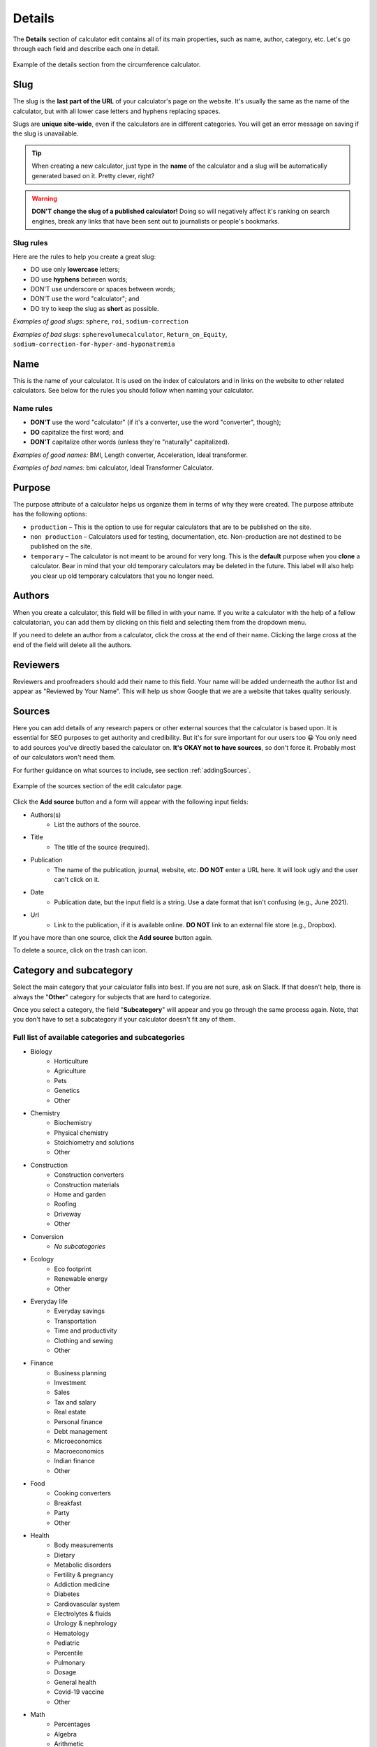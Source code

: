 .. _details:

Details
=======

The **Details** section of calculator edit contains all of its main properties, such as name, author, category, etc. Let's go through each field and describe each one in detail.

.. _detailsExample:
.. figure:: details-example.png
  :width: 100%
  :alt: example of details section from the circumference calculator
  :align: center

  Example of the details section from the circumference calculator.


.. _detailsSlug:

Slug
----

The slug is the **last part of the URL** of your calculator's page on the website. It's usually the same as the name of the calculator, but with all lower case letters and hyphens replacing spaces.

Slugs are **unique site-wide**, even if the calculators are in different categories. You will get an error message on saving if the slug is unavailable.

.. tip::
  When creating a new calculator, just type in the **name** of the calculator and a slug will be automatically generated based on it. Pretty clever, right?

.. warning::
  **DON'T change the slug of a published calculator!** Doing so will negatively affect it's ranking on search engines, break any links that have been sent out to journalists or people's bookmarks.


Slug rules
^^^^^^^^^^

Here are the rules to help you create a great slug:

* DO use only **lowercase** letters;
* DO use **hyphens** between words;
* DON'T use underscore or spaces between words;
* DON'T use the word "calculator"; and
* DO try to keep the slug as **short** as possible.

*Examples of good slugs*: ``sphere``, ``roi``, ``sodium-correction``

*Examples of bad slugs*: ``spherevolumecalculator``, ``Return_on_Equity``, ``sodium-correction-for-hyper-and-hyponatremia``

.. _detailsName:

Name
----

This is the name of your calculator. It is used on the index of calculators and in links on the website to other related calculators. See below for the rules you should follow when naming your calculator.

Name rules
^^^^^^^^^^

* **DON'T** use the word "calculator" (if it's a converter, use the word "converter", though);
* **DO** capitalize the first word; and
* **DON'T** capitalize other words (unless they're "naturally" capitalized).

*Examples of good names:* BMI, Length converter, Acceleration, Ideal transformer.

*Examples of bad names:* bmi calculator, Ideal Transformer Calculator.

.. _detailsPurpose:

Purpose
-------

The purpose attribute of a calculator helps us organize them in terms of why they were created. The purpose attribute has the following options:

* ``production`` – This is the option to use for regular calculators that are to be published on the site.
* ``non production`` – Calculators used for testing, documentation, etc. Non-production are not destined to be published on the site.
* ``temporary`` – The calculator is not meant to be around for very long. This is the **default** purpose when you **clone** a calculator. Bear in mind that your old temporary calculators may be deleted in the future. This label will also help you clear up old temporary calculators that you no longer need.

Authors
-------

When you create a calculator, this field will be filled in with your name. If you write a calculator with the help of a fellow calculatorian, you can add them by clicking on this field and selecting them from the dropdown menu.

If you need to delete an author from a calculator, click the cross at the end of their name. Clicking the large cross at the end of the field will delete all the authors.

.. _detailsReviewers:

Reviewers
---------

Reviewers and proofreaders should add their name to this field. Your name will be added underneath the author list and appear as "Reviewed by Your Name". This will help us show Google that we are a website that takes quality seriously.

.. _detailsSources:

Sources
-------

Here you can add details of any research papers or other external sources that the calculator is based upon. It is essential for SEO purposes to get authority and credibility. But it's for sure important for our users too 😀 You only need to add sources you've directly based the calculator on. **It's OKAY not to have sources**, so don't force it. Probably most of our calculators won't need them.

For further guidance on what sources to include, see section :ref:`addingSources`.

.. _detailsSourcesEg:
.. figure:: details-sources.png
  :width: 100%
  :alt: example of the sources section of the edit calculator page
  :align: center

  Example of the sources section of the edit calculator page.

Click the **Add source** button and a form will appear with the following input fields:

* Authors(s)
   * List the authors of the source.
* Title
   * The title of the source (required).
* Publication
   * The name of the publication, journal, website, etc. **DO NOT** enter a URL here. It will look ugly and the user can't click on it.
* Date
   * Publication date, but the input field is a string. Use a date format that isn't confusing (e.g., June 2021).
* Url
   * Link to the publication, if it is available online. **DO NOT** link to an external file store (e.g., Dropbox).

If you have more than one source, click the **Add source** button again.

To delete a source, click on the trash can icon.

.. _detailsCategory:

Category and subcategory
------------------------

Select the main category that your calculator falls into best. If you are not sure, ask on Slack. If that doesn't help, there is always the "**Other**" category for subjects that are hard to categorize.

Once you select a category, the field "**Subcategory**" will appear and you go through the same process again. Note, that you don't have to set a subcategory if your calculator doesn't fit any of them.

Full list of available categories and subcategories
^^^^^^^^^^^^^^^^^^^^^^^^^^^^^^^^^^^^^^^^^^^^^^^^^^^

* Biology
   * Horticulture
   * Agriculture
   * Pets
   * Genetics
   * Other
* Chemistry
   * Biochemistry
   * Physical chemistry
   * Stoichiometry and solutions
   * Other
* Construction
   * Construction converters
   * Construction materials
   * Home and garden
   * Roofing
   * Driveway
   * Other
* Conversion
   * *No subcategories*
* Ecology
   * Eco footprint
   * Renewable energy
   * Other
* Everyday life
   * Everyday savings
   * Transportation
   * Time and productivity
   * Clothing and sewing
   * Other
* Finance
   * Business planning
   * Investment
   * Sales
   * Tax and salary
   * Real estate
   * Personal finance
   * Debt management
   * Microeconomics
   * Macroeconomics
   * Indian finance
   * Other
* Food
   * Cooking converters
   * Breakfast
   * Party
   * Other
* Health
   * Body measurements
   * Dietary
   * Metabolic disorders
   * Fertility & pregnancy
   * Addiction medicine
   * Diabetes
   * Cardiovascular system
   * Electrolytes & fluids
   * Urology & nephrology
   * Hematology
   * Pediatric
   * Percentile
   * Pulmonary
   * Dosage
   * General health
   * Covid-19 vaccine
   * Other
* Math
   * Percentages
   * Algebra
   * Arithmetic
   * Coordinate geometry
   * Fractions
   * Linear algebra
   * Trigonometry
   * 2D geometry
   * Triangle
   * 3D geometry
   * Sequences
   * Other
* Physics
   * Classical mechanics
   * Rotational and periodic motion
   * Waves
   * Optics
   * Fluid mechanics
   * Atmospheric thermodynamics
   * Thermodynamics
   * Electromagnetism
   * Quantum mechanics
   * Relativity
   * Astrophysics
   * DIY experiments
   * Other
* Sports
   * Running
   * Cycling
   * Baseball
   * Calories burned
   * Triathlon
   * Other
* Statistics
   * Risk & probability
   * Distributions
   * Descriptive statistics
   * Inferential statistics
   * Other
* Other
   * Photo and video
   * Tech and electronics
   * Education
   * Music
   * Logistics
   * Video games
   * Seasons and holidays
   * Other

Kind
----

This setting is used to include a calculator in a special collection of calculators (e.g. the `Discover Omni <https://www.omnicalculator.com/discover>`_ collection). You should  probably leave this setting to the default, unless you are told otherwise.

Show ads
--------

This setting controls whether adverts are displayed on the calculator page. You should generally only change this setting if you are told to do so. This setting has the following three options:

* ``default`` — The calculator will use the current site-wide setting of whether ads are shown.
* ``yes`` — Forces adverts to be shown.
* ``no`` — Force adverts not to be shown.

.. note::
  Marketing calculators usually start off with not showing ads while pitches are being sent to journalists. Once the traffic picks up, adverts will usually be turned on.

.. _detailsParentRedundantCalc:

Parent of redundant calculator
------------------------------

For search engine optimization reasons, we might want to have sub-calculators that just do one thing that a larger, more complex calculator does. For example, the `area calculator <https://www.omnicalculator.com/math/area>`_ can calculate the areas of many shapes. A calculator that only calculators the area of a rectangle might be considered a redundant calculator.

This setting is used to organize a redundant calculator so we know which main calculator it belongs to. Specifying a parent will **make the current calculator redundant** and hide it from its category index page. You should only set a parent if you have been told to do so.

You can search for the parent calculator either by starting to **type its name**, or by entering its **ID number**.
